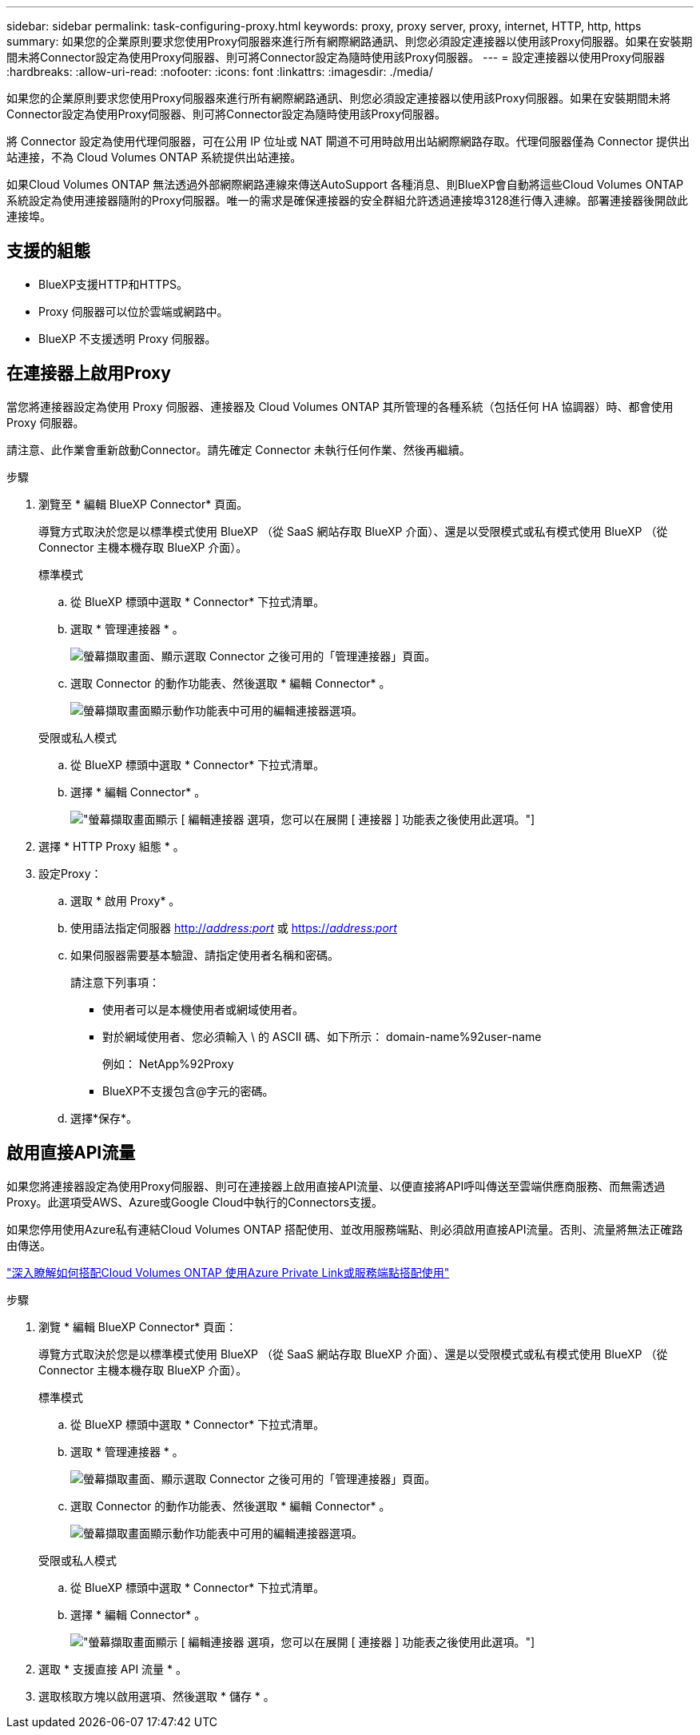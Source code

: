 ---
sidebar: sidebar 
permalink: task-configuring-proxy.html 
keywords: proxy, proxy server, proxy, internet, HTTP, http, https 
summary: 如果您的企業原則要求您使用Proxy伺服器來進行所有網際網路通訊、則您必須設定連接器以使用該Proxy伺服器。如果在安裝期間未將Connector設定為使用Proxy伺服器、則可將Connector設定為隨時使用該Proxy伺服器。 
---
= 設定連接器以使用Proxy伺服器
:hardbreaks:
:allow-uri-read: 
:nofooter: 
:icons: font
:linkattrs: 
:imagesdir: ./media/


[role="lead"]
如果您的企業原則要求您使用Proxy伺服器來進行所有網際網路通訊、則您必須設定連接器以使用該Proxy伺服器。如果在安裝期間未將Connector設定為使用Proxy伺服器、則可將Connector設定為隨時使用該Proxy伺服器。

將 Connector 設定為使用代理伺服器，可在公用 IP 位址或 NAT 閘道不可用時啟用出站網際網路存取。代理伺服器僅為 Connector 提供出站連接，不為 Cloud Volumes ONTAP 系統提供出站連接。

如果Cloud Volumes ONTAP 無法透過外部網際網路連線來傳送AutoSupport 各種消息、則BlueXP會自動將這些Cloud Volumes ONTAP 系統設定為使用連接器隨附的Proxy伺服器。唯一的需求是確保連接器的安全群組允許透過連接埠3128進行傳入連線。部署連接器後開啟此連接埠。



== 支援的組態

* BlueXP支援HTTP和HTTPS。
* Proxy 伺服器可以位於雲端或網路中。
* BlueXP 不支援透明 Proxy 伺服器。




== 在連接器上啟用Proxy

當您將連接器設定為使用 Proxy 伺服器、連接器及 Cloud Volumes ONTAP 其所管理的各種系統（包括任何 HA 協調器）時、都會使用 Proxy 伺服器。

請注意、此作業會重新啟動Connector。請先確定 Connector 未執行任何作業、然後再繼續。

.步驟
. 瀏覽至 * 編輯 BlueXP Connector* 頁面。
+
導覽方式取決於您是以標準模式使用 BlueXP （從 SaaS 網站存取 BlueXP 介面）、還是以受限模式或私有模式使用 BlueXP （從 Connector 主機本機存取 BlueXP 介面）。

+
[role="tabbed-block"]
====
.標準模式
--
.. 從 BlueXP 標頭中選取 * Connector* 下拉式清單。
.. 選取 * 管理連接器 * 。
+
image:screenshot-manage-connectors.png["螢幕擷取畫面、顯示選取 Connector 之後可用的「管理連接器」頁面。"]

.. 選取 Connector 的動作功能表、然後選取 * 編輯 Connector* 。
+
image:screenshot-edit-connector-standard.png["螢幕擷取畫面顯示動作功能表中可用的編輯連接器選項。"]



--
.受限或私人模式
--
.. 從 BlueXP 標頭中選取 * Connector* 下拉式清單。
.. 選擇 * 編輯 Connector* 。
+
image:screenshot-edit-connector.png["螢幕擷取畫面顯示 [ 編輯連接器 ] 選項，您可以在展開 [ 連接器 ] 功能表之後使用此選項。"]



--
====
. 選擇 * HTTP Proxy 組態 * 。
. 設定Proxy：
+
.. 選取 * 啟用 Proxy* 。
.. 使用語法指定伺服器 http://_address:port_[] 或 https://_address:port_[]
.. 如果伺服器需要基本驗證、請指定使用者名稱和密碼。
+
請注意下列事項：

+
*** 使用者可以是本機使用者或網域使用者。
*** 對於網域使用者、您必須輸入 \ 的 ASCII 碼、如下所示： domain-name%92user-name
+
例如： NetApp%92Proxy

*** BlueXP不支援包含@字元的密碼。


.. 選擇*保存*。






== 啟用直接API流量

如果您將連接器設定為使用Proxy伺服器、則可在連接器上啟用直接API流量、以便直接將API呼叫傳送至雲端供應商服務、而無需透過Proxy。此選項受AWS、Azure或Google Cloud中執行的Connectors支援。

如果您停用使用Azure私有連結Cloud Volumes ONTAP 搭配使用、並改用服務端點、則必須啟用直接API流量。否則、流量將無法正確路由傳送。

https://docs.netapp.com/us-en/bluexp-cloud-volumes-ontap/task-enabling-private-link.html["深入瞭解如何搭配Cloud Volumes ONTAP 使用Azure Private Link或服務端點搭配使用"^]

.步驟
. 瀏覽 * 編輯 BlueXP Connector* 頁面：
+
導覽方式取決於您是以標準模式使用 BlueXP （從 SaaS 網站存取 BlueXP 介面）、還是以受限模式或私有模式使用 BlueXP （從 Connector 主機本機存取 BlueXP 介面）。

+
[role="tabbed-block"]
====
.標準模式
--
.. 從 BlueXP 標頭中選取 * Connector* 下拉式清單。
.. 選取 * 管理連接器 * 。
+
image:screenshot-manage-connectors.png["螢幕擷取畫面、顯示選取 Connector 之後可用的「管理連接器」頁面。"]

.. 選取 Connector 的動作功能表、然後選取 * 編輯 Connector* 。
+
image:screenshot-edit-connector-standard.png["螢幕擷取畫面顯示動作功能表中可用的編輯連接器選項。"]



--
.受限或私人模式
--
.. 從 BlueXP 標頭中選取 * Connector* 下拉式清單。
.. 選擇 * 編輯 Connector* 。
+
image:screenshot-edit-connector.png["螢幕擷取畫面顯示 [ 編輯連接器 ] 選項，您可以在展開 [ 連接器 ] 功能表之後使用此選項。"]



--
====
. 選取 * 支援直接 API 流量 * 。
. 選取核取方塊以啟用選項、然後選取 * 儲存 * 。

